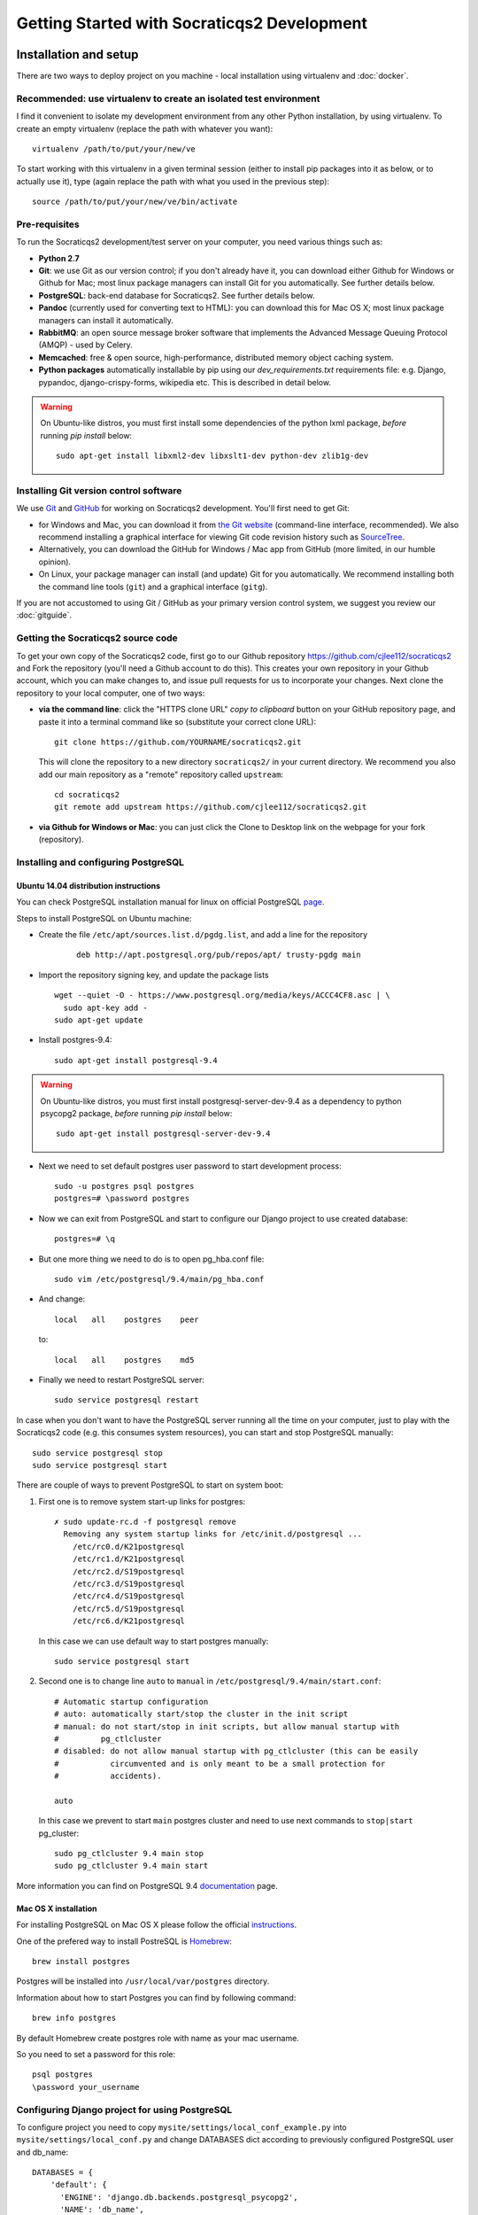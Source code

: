 ==============================================
Getting Started with Socraticqs2 Development
==============================================

Installation and setup
-----------------------

There are two ways to deploy project on you machine - local installation using virtualenv and :doc:`docker`.

Recommended: use virtualenv to create an isolated test environment
.....................................................................

I find it convenient to isolate my development environment from
any other Python installation, by using virtualenv.
To create an empty virtualenv (replace the path with whatever you want)::

  virtualenv /path/to/put/your/new/ve

To start working with this virtualenv in a given terminal session
(either to install pip packages into it as below, or to actually use it),
type (again replace the path with what you used in the previous step)::

  source /path/to/put/your/new/ve/bin/activate

Pre-requisites
...............

To run the Socraticqs2 development/test server on your computer,
you need various things such as:

* **Python 2.7**
* **Git**: we use Git as our version control; if you don't already have it,
  you can download either Github for Windows or Github for Mac;
  most linux package managers can install Git for you automatically.
  See further details below.
* **PostgreSQL**: back-end database for Socraticqs2.  See further details below.
* **Pandoc** (currently used for converting text to HTML): you can download
  this for Mac OS X; most linux package managers can install it automatically.
* **RabbitMQ**: an open source message broker software that implements the 
  Advanced Message Queuing Protocol (AMQP) - used by Celery.
* **Memcached**: free & open source, high-performance, distributed memory 
  object caching system.
* **Python packages** automatically installable by pip using our
  `dev_requirements.txt` requirements file:
  e.g. Django, pypandoc, django-crispy-forms,
  wikipedia etc.  This is described in detail below.

.. warning::

   On Ubuntu-like distros, you must first install some dependencies
   of the python lxml package, *before* running `pip install` below::

     sudo apt-get install libxml2-dev libxslt1-dev python-dev zlib1g-dev



Installing Git version control software
...........................................

We use `Git <http://www.git-scm.com>`_ and 
`GitHub <https://github.com>`_ for working on Socraticqs2 development.
You'll first need to get Git: 

* for Windows and Mac, you can download it from
  `the Git website <http://www.git-scm.com>`_ (command-line interface,
  recommended).  We also recommend installing a graphical
  interface for viewing Git code revision history such as
  `SourceTree <http://www.sourcetreeapp.com>`_.
* Alternatively, you can download the 
  GitHub for Windows / Mac app from GitHub (more limited, in our humble
  opinion).
* On Linux, your package manager can install (and update) Git
  for you automatically.  We recommend installing both the command
  line tools (``git``) and a graphical interface (``gitg``).

If you are not accustomed to using Git / GitHub as your primary version
control system, we suggest you review our :doc:`gitguide`.

Getting the Socraticqs2 source code
.....................................

To get your own copy of the Socraticqs2 code, 
first go to our Github repository 
https://github.com/cjlee112/socraticqs2
and Fork the repository (you'll need a Github account to do this).  
This creates your own repository in your Github account, which you
can make changes to, and issue pull requests for us to incorporate
your changes.  Next clone the repository to your local computer,
one of two ways:

* **via the command line**: click the "HTTPS clone URL" *copy to clipboard*
  button on your GitHub repository page, and paste it into a terminal
  command like so (substitute your correct clone URL)::

    git clone https://github.com/YOURNAME/socraticqs2.git

  This will clone the repository to a new directory ``socraticqs2/``
  in your current directory.  We recommend you also add our main
  repository as a "remote" repository called ``upstream``::

    cd socraticqs2
    git remote add upstream https://github.com/cjlee112/socraticqs2.git

* **via Github for Windows or Mac**: you can just click the Clone to Desktop
  link on the webpage for your fork (repository).


Installing and configuring PostgreSQL
.....................................

Ubuntu 14.04 distribution instructions
::::::::::::::::::::::::::::::::::::::


You can check PostgreSQL installation manual for linux on official PostgreSQL `page`_.

.. _page: http://www.postgresql.org/download/linux/ubuntu/

Steps to install PostgreSQL on Ubuntu machine:

* Create the file ``/etc/apt/sources.list.d/pgdg.list``, and
  add a line for the repository 
    ::

     deb http://apt.postgresql.org/pub/repos/apt/ trusty-pgdg main

* Import the repository signing key, and update the package lists
  ::

   wget --quiet -O - https://www.postgresql.org/media/keys/ACCC4CF8.asc | \
     sudo apt-key add -
   sudo apt-get update

* Install postgres-9.4::
   
   sudo apt-get install postgresql-9.4

.. warning::

   On Ubuntu-like distros, you must first install postgresql-server-dev-9.4
   as a dependency to python psycopg2 package, *before* running `pip install` below::

     sudo apt-get install postgresql-server-dev-9.4

* Next we need to set default postgres user password to start development process::

   sudo -u postgres psql postgres
   postgres=# \password postgres

* Now we can exit from PostgreSQL and start to configure our Django project to use created database::

    postgres=# \q

* But one more thing we need to do is to open pg_hba.conf file::

    sudo vim /etc/postgresql/9.4/main/pg_hba.conf

* And change::

    local   all    postgres    peer

  to::

    local   all    postgres    md5

* Finally we need to restart PostgreSQL server::

    sudo service postgresql restart


In case when you don't want to have the PostgreSQL server running all the time on your computer, just to play with the Socraticqs2 code (e.g. this consumes system resources), you can start and stop PostgreSQL manually::

    sudo service postgresql stop
    sudo service postgresql start


There are couple of ways to prevent PostgreSQL to start on system boot:

1. First one is to remove system start-up links for postgres::

    ✗ sudo update-rc.d -f postgresql remove
      Removing any system startup links for /etc/init.d/postgresql ...
        /etc/rc0.d/K21postgresql
        /etc/rc1.d/K21postgresql
        /etc/rc2.d/S19postgresql
        /etc/rc3.d/S19postgresql
        /etc/rc4.d/S19postgresql
        /etc/rc5.d/S19postgresql
        /etc/rc6.d/K21postgresql

  In this case we can use default way to start postgres manually::

      sudo service postgresql start

2. Second one is to change line ``auto`` to ``manual`` in ``/etc/postgresql/9.4/main/start.conf``::

    # Automatic startup configuration
    # auto: automatically start/stop the cluster in the init script
    # manual: do not start/stop in init scripts, but allow manual startup with
    #         pg_ctlcluster
    # disabled: do not allow manual startup with pg_ctlcluster (this can be easily
    #           circumvented and is only meant to be a small protection for
    #           accidents).

    auto

  In this case we prevent to start ``main`` postgres cluster and need to use next commands to ``stop|start`` pg_cluster::

      sudo pg_ctlcluster 9.4 main stop
      sudo pg_ctlcluster 9.4 main start 


More information you can find on PostgreSQL 9.4 `documentation`_ page.

.. _documentation: http://www.postgresql.org/docs/9.4/static/

Mac OS X installation
:::::::::::::::::::::

For installing PostgreSQL on Mac OS X please follow the official `instructions`_.

.. _instructions: http://www.postgresql.org/download/macosx/

One of the prefered way to install PostreSQL is `Homebrew`_::

    brew install postgres

.. _Homebrew: http://brew.sh

Postgres will be installed into ``/usr/local/var/postgres`` directory.

Information about how to start Postgres you can find by following command::

    brew info postgres

By default Homebrew create postgres role with name as your mac username.

So you need to set a password for this role::

    psql postgres
    \password your_username


Configuring Django project for using PostgreSQL
...............................................

To configure project you need to copy ``mysite/settings/local_conf_example.py`` into ``mysite/settings/local_conf.py`` and change DATABASES dict according to previously configured PostgreSQL user and db_name::

    DATABASES = {
        'default': {
          'ENGINE': 'django.db.backends.postgresql_psycopg2',
          'NAME': 'db_name',
          'USER':  'your_username', (postgres for Ubuntu default configuration proccess)
          'PASSWORD': 'your_postgres_pass',
          'HOST': '',  # leave blank for localhost
          'PORT': '',  # leave blank for localhost
        }
    }



Installing required Python Packages using pip
...............................................

Assuming you have the above pre-requisites installed, within the
`socraticqs2` directory run the following command::

  pip install -r dev_requirements.txt


Run the test suite
....................

To make sure your setup is working properly, try running the 
test suite::

  cd socraticqs2/mysite
  python manage.py test

You should see a series of tests pass successfully.

By default test suite is running on sqlite database to get a speed boost but you can change this by commenting out next lines in you local_conf.py::

    if 'test' in sys.argv or 'test_coverage' in sys.argv:
        DATABASES['default']['ENGINE'] = 'django.db.backends.sqlite3'


.. warning::
   
    For Mac developer if you see ``ValueError: unknown locale: UTF-8`` do the following::

        export LC_ALL=en_US.UTF-8
        export LANG=en_US.UTF-8

    Or add this lines to your ``~/.bash_profile``


Running a test web server
...........................

You need to create a database, load it with some data,
load plugin specifications, and then
run the development web server.

You can prepare database with :doc:`fab`.

To initialize DB to run test webserver use::

    fab db.init

This task creates a new DB and transforms it into working state by the next steps:

* Drop existing DB
* Create new DB
* Apply all current Django migrations
* Load fixtures
* Deploy all FSMs

To list all available tasks use::

    fab --list

Finally, start up the development web server::

  python manage.py runserver

Start a web browser and point it at http://localhost:8000/ct/

It will prompt you to log in; the default development tester
username is ``admin`` with password ``testonly``.

User `admin` is a conventional user to use during the FSM development.

You can stop the web server by simply typing Control-C.

Security notes:

* you should not allow any outside access to localhost port 8000
  as this is insecure (e.g. an outsider could log in with the default
  credentials above and modify data in your development server).


Basic Developer Operations
---------------------------

Getting source code updates, making changes etc.
..................................................

See our :doc:`gitguide`.

Database Operations
.....................

Updating your database schema 
:::::::::::::::::::::::::::::

If upstream code changes (i.e. made by someone else, and pulled
into your local repo) alter the database schema, you will have to
update your developer database to match.  You will typically notice this
in two ways:

* upstream code changes introduced new migration files in ``ct/migrations/``.
  These files tell Django how to update your database schema.

* when you try to run the testsuite or ``runserver``, you will get
  an error message saying that your database schema does not match
  the current data models.

To migrate your database to the new schema, type::

  python manage.py migrate ct

Altering the database schema (models) yourself
::::::::::::::::::::::::::::::::::::::::::::::

If you change the database fields for a data model in ``models.py``,
you will of course also have to change your database to match.
(Note that this means changes to the data fields that are
stored in the database; changing or adding method code on
the data classes does not change the database schema).

Django 1.7 makes this easy via its ``makemigrations`` command.

First make a backup copy of your current database (this is important,
because it's not obvious whether there is any easy way to "undo" a migration)::

    fab db.backup[:custom_branch_name]

It will create db backup file with suffix from you current git branch name
or from provided optional param ``custom_branch_name``::

    fab db.backup:test1
    .................
    [localhost] local: pg_dump courselets -U postgres -w > /path/to/proj/backups/backup.engine.test1
    [................

    Done.

Then simply type::

  python manage.py makemigrations ct

This will create a new migration file in ``ct/migrations``.  You then apply
this migration to your database exactly as we did in the previous section::

  python manage.py migrate ct

At this point you should be able to run the ``runserver``, etc.


.. warning::
   You must commit your new migration file at the same time
   as you commit your schema changes in ``models.py``, so that others can
   update their database to match the new models.  E.g. using command-line
   Git, you'd type something like::

     git add ct/models.py
     git add ct/migrations/0005_unitstatus.py
     git commit -m 'added UnitStatus to models'

   where ``ct/migrations/0005_unitstatus.py`` is the new migration file
   created by ``makemigrations`` to represent the changes you made to 
   ``models.py``.

.. warning::
   There are several limitations that make migrations somewhat unwieldy.
   You need to be aware of the following "gotchas" lurking here:

   * once you change a model in ``models.py``, your code will no longer
     run until you successfully run ``makemigrations`` + ``migrate``.
     So you cannot actually move to manual testing your changes until
     you run both those steps.

   * every time you run ``makemigrations`` on another change to
     your data models, ANOTHER migration file
     will be added, and EVERY migration file will be
     required for the migration to work.
     Multiple migration files increase the risk of errors either in 
     your committing them or other people attempting to apply them.
     So ideally, when you change the models to introduce a new feature,
     you want that to be represented by a single new migration file.

   * Because of this, in theory you shouldn't
     run ``makemigrations`` / ``migrate`` until
     *after* you are pretty sure your model changes are final.  
     But you can't even start manual testing of your changes until after
     both steps.
     This is an unpleasant catch-22.

   * To run unittests you need to create migration according to your new
     code with no need to apply them to DB because test suite applies all
     migrations every time you run it to temporary DB.

   * Once you change your database schema (via ``migrate``), all *other*
     code versions (i.e. not matching the new schema stored in your
     database) will NOT run.
     This would destroy the key virtue of Git -- your ability to 
     have many different code branches and switch between them 
     effortlessly.

   * Because of this, to make developer life easier, we provide Fabriс ``db.init|db.backup|db.restore``
     tasks to init, backup and restore actions with DB. See :doc:`fab` section
     for details.


Recommended Migration Best Practices
::::::::::::::::::::::::::::::::::::

For all these reasons, I suggest you follow a simple discipline
whenever you are about to make model changes that will require
migration:

* BEFORE making those changes, make your DB backup and
  checkout a *new* Git branch, e.g.::

  Make DB backup::

    fab db.backup

  By default without providing any custom params to task it  will use 
  you current branch name as suffix for backup file.

  Next you can checkput to new bigchange::

    git checkout -b bigchange

  where ``bigchange`` is the name of your new branch.

  You should also do this if you are starting to work with
  someone else's experimental model changes, e.g.::

    fab db.backup
    git checkout -b bigchange
    git pull fred bigchange

  Then, if you ever want to switch back to your ``previous``
  branch, you can simply switch back to the database file
  that worked with ``previous``::

    git checkout previous

  Next you need to restore backuped DB::

    fab db.restore

  Note that you should NOT add any DB file to Git
  version control.

* Now you can freely run ``makemigrations`` + ``migrate``
  whenever you like, so you can test your changes.

* If you DB is in initial state without any new information stored in
  you can use :doc:`fab` to get DB ready to test and development::

      $ fab db.init

  This will give you a new DB with all migrations applied,
  initial data populated and all FSM deployed.

* If it turns out that you need to make *more* model
  changes (i.e. your model changes turned out to be inadequate
  for the feature you're implementing, and you haven't yet committed
  the inadequate models/migration),
  the best practice is to UNDO your migration
  and REGENERATE a new migration to replace it, like this::

    rm ct/migrations/0005_unitstatus.py
    fab db.restore 
    python manage.py makemigrations ct
    python manage.py migrate ct

  where ``ct/migrations/0005_unitstatus.py`` is your new
  migration file.

  If you migration can be backwarded you can use next flow::

    python manage.py migrate ct 0004
    rm ct/migrations/0005_unitstatus.py
    python manage.py makemigrations ct
    python manage.py migrate ct

  where 0004 is a number of your previous migration file.

   
Backing up, flushing, and restoring your local database
:::::::::::::::::::::::::::::::::::::::::::::::::::::::

You may wish to make and reload snapshots of your local database
as part of your development and testing process.  This is easy.

You can save a snapshot of your current database to a file, like this::

  python manage.py dumpdata > dumpdata/mysnap.json

You can flush (delete all data) from your database like this::

  python manage.py sqlflush|python manage.py dbshell

You can then restore a particular snapshot like this::

  python manage.py loaddata dumpdata/mysnap.json


Test project on PostgreSQL before making any PR
:::::::::::::::::::::::::::::::::::::::::::::::

You can develop project using sqlite db but before creating
any PR you need to init PostgreSQL DB to ensure
your code not breaking anything.

* You can create and populate db with :doc:`fab`::

    fab db.init

This will create and populate db with fixture. Then deploy all FSMs.

* Run all tests::

    python manage.py test

* Run test server and start Course from home page.
* Go to Activity Page and restore Activity.
* Go to Activity Page and cancel Activity.


Running Celery periodic tasks
:::::::::::::::::::::::::::::

We are using Celery to delete obsolete Temorary users.

To start the celery beat service use::

    celery worker -A mysite --loglevel=INFO -B

Previous command we need to call inside socraticqs2/mysite directory.


Front-end build system gulp
---------------------------

Installation
.............

We need to have installed nodeJS latest version and npm (version >= 3.3.XX) from
`nodejs site. <https://nodejs.org/en/>`_

Also we need to install next packages:

* gulp
* gulp-autoprefixer
* gulp-clean
* gulp-concat
* gulp-csso
* gulp-less
* gulp-minify-css
* gulp-order
* gulp-rename
* gulp-requirejs
* gulp-stylus
* gulp-uglify
* gulp-watch

To install packages run command::

    npm install --global gulp
    npm install


Running gulp
.............

To run gulp all tasks::

    $ gulp

Also we might run one task::

    $ gulp [task_name]

To build static files use fabric::

    $ fab static.build

Also install js dependency::

    $ fab static.install
